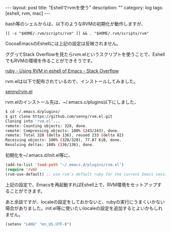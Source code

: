 #+BEGIN_HTML
---
layout: post
title: "Eshellでrvmを使う"
description: ""
category: log
tags: [eshell, rvm, mac]
---
#+END_HTML

bash等のシェルからは、以下のようなRVMの初期化が動作しますが、
: [[ -s "$HOME/.rvm/scripts/rvm" ]] && . "$HOME/.rvm/scripts/rvm"
CocoaEmacsのEshellには上記の設定は反映されません。

ググってStack Overflowを見たらrvm.elというスクリプトを使うことで、EshellでもRVMの環境を作ることができそうです。

[[http://stackoverflow.com/questions/5521112/using-rvm-in-eshell-of-emacs][ruby - Using RVM in eshell of Emacs - Stack Overflow]]

rvm.elは以下で配布されているので、インストールしてみました。

[[https://github.com/senny/rvm.el][senny/rvm.el]]

rvm.elのインストール先は、~/.emacs.c/plugins以下にしました、

#+BEGIN_SRC sh
$ cd ~/.emacs.d/plugins/
$ git clone https://github.com/senny/rvm.el.git
Cloning into 'rvm.el'...
remote: Counting objects: 328, done.        
remote: Compressing objects: 100% (243/243), done.        
remote: Total 328 (delta 136), reused 233 (delta 82)        
Receiving objects: 100% (328/328), 77.87 KiB, done.
Resolving deltas: 100% (136/136), done.
#+END_SRC

初期化を~/.emacs.d/init.el等に、

#+BEGIN_SRC emacs-lisp
(add-to-list 'load-path "~/.emacs.d/plugins/rvm.el")
(require 'rvm)
(rvm-use-default) ;; use rvm's default ruby for the current Emacs session
#+END_SRC

上記の設定で、Emacsを再起動すればEshell上で、RVM環境をセットアップすることができます。

あと余談ですが、localeの設定をしておかないと、rubyの実行にうまくいかない場合がありました。init.el等に使いたいlocaleの設定を追加するとよいかもしれません。

#+BEGIN_SRC emacs-lisp
(setenv "LANG" "en_US.UTF-8")
#+END_SRC

